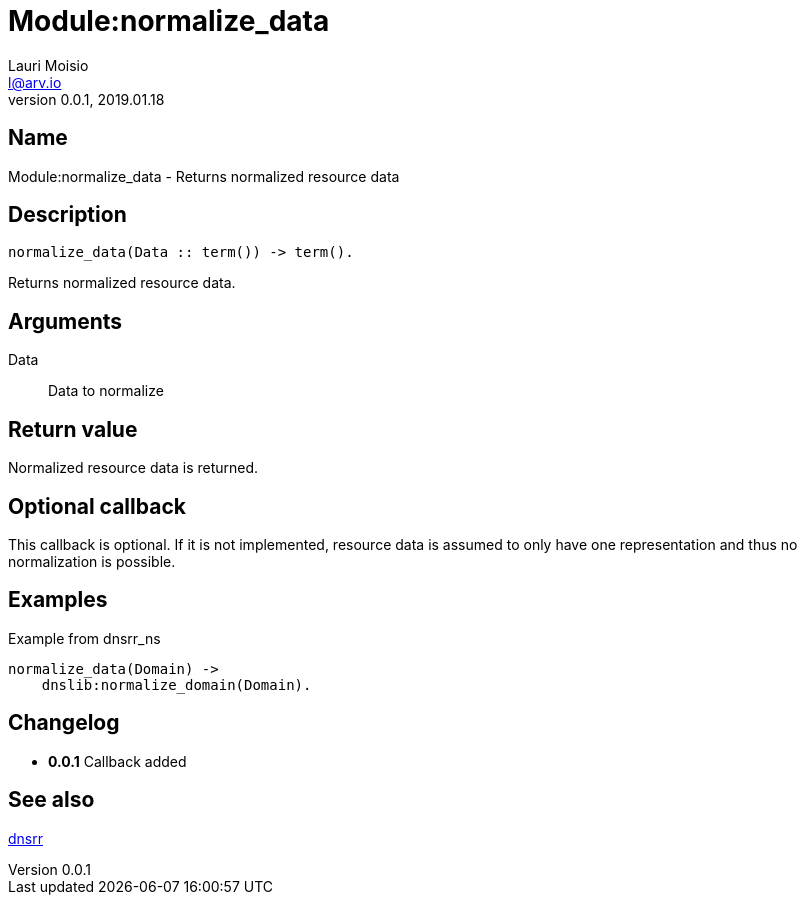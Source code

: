 = Module:normalize_data
Lauri Moisio <l@arv.io>
Version 0.0.1, 2019.01.18
:ext-relative: {outfilesuffix}

== Name

Module:normalize_data - Returns normalized resource data

== Description

[source,erlang]
----
normalize_data(Data :: term()) -> term().
----

Returns normalized resource data.

== Arguments

Data::

Data to normalize

== Return value

Normalized resource data is returned.

== Optional callback

This callback is optional. If it is not implemented, resource data is assumed to only have one representation and thus no normalization is possible.

== Examples

.Example from dnsrr_ns
[source,erlang]
----
normalize_data(Domain) ->
    dnslib:normalize_domain(Domain).
----

== Changelog

* *0.0.1* Callback added

== See also

link:dnsrr{ext-relative}[dnsrr]
